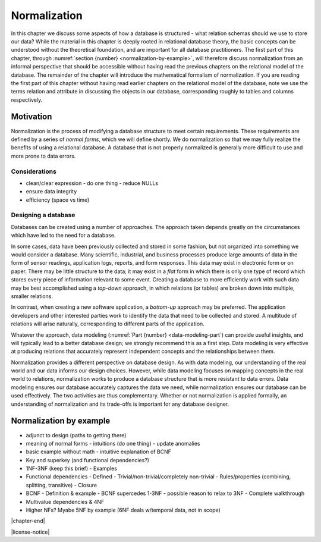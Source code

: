 .. _normalization-chapter:

=============
Normalization
=============

In this chapter we discuss some aspects of how a database is structured - what relation schemas should we use to store our data?  While the material in this chapter is deeply rooted in relational database theory, the basic concepts can be understood without the theoretical foundation, and are important for all database practitioners.  The first part of this chapter, through :numref:`section {number} <normalization-by-example>`, will therefore discuss normalization from an informal perspective that should be accessible without having read the previous chapters on the relational model of the database.  The remainder of the chapter will introduce the mathematical formalism of normalization.  If you are reading the first part of this chapter without having read earlier chapters on the relational model of the database, note we use the terms relation and attribute in discussing the objects in our database, corresponding roughly to tables and columns respectively.

Motivation
::::::::::

Normalization is the process of modifying a database structure to meet certain requirements. These requirements are defined by a series of *normal forms*, which we will define shortly.  We do normalization so that we may fully realize the benefits of using a relational database.  A database that is not properly normalized is generally more difficult to use and more prone to data errors.

Considerations
--------------

- clean/clear expression
  - do one thing
  - reduce NULLs
- ensure data integrity
- efficiency (space vs time)

Designing a database
--------------------

Databases can be created using a number of approaches.  The approach taken depends greatly on the circumstances which have led to the need for a database.

In some cases, data have been previously collected and stored in some fashion, but not organized into something we would consider a database.  Many scientific, industrial, and business processes produce large amounts of data in the form of sensor readings, application logs, reports, and form responses.  This data may exist in electronic form or on paper.  There may be little structure to the data; it may exist in a *flat* form in which there is only one type of record which stores every piece of information relevant to some event.  Creating a database to more efficiently work with such data may be best accomplished using a *top-down* approach, in which relations (or tables) are broken down into multiple, smaller relations.

In contrast, when creating a new software application, a *bottom-up* approach may be preferred.  The application developers and other interested parties work to identify the data that need to be collected and stored.  A multitude of relations will arise naturally, corresponding to different parts of the application.

Whatever the approach, data modeling (:numref:`Part {number} <data-modeling-part`) can provide useful insights, and will typically lead to a better database design; we strongly recommend this as a first step.  Data modeling is very effective at producing relations that accurately represent independent concepts and the relationships between them.

Normalization provides a different perspective on database design.  As with data modeling, our understanding of the real world and our data informs our design choices.  However, while data modeling focuses on mapping concepts in the real world to relations, normalization works to produce a database structure that is more resistant to data errors.  Data modeling ensures our database accurately captures the data we need, while normalization ensures our database can be used effectively.  The two activities are thus complementary.  Whether or not normalization is applied formally, an understanding of normalization and its trade-offs is important for any database designer.


.. _normalization-by-example:

Normalization by example
::::::::::::::::::::::::

- adjunct to design (paths to getting there)
- meaning of normal forms
  - intuitions (do one thing)
  - update anomalies
- basic example without math
  - intuitive explanation of BCNF
- Key and superkey (and functional dependencies?)
- 1NF-3NF (keep this brief)
  - Examples
- Functional dependencies
  - Defined
  - Trivial/non-trivial/completely non-trivial
  - Rules/properties (combining, splitting, transitive)
  - Closure
- BCNF
  - Definition & example
  - BCNF supercedes 1-3NF
  - possible reason to relax to 3NF
  - Complete walkthrough
- Multivalue dependencies & 4NF
- Higher NFs?  Myabe 5NF by example (6NF deals w/temporal data, not in scope)

|chapter-end|


|license-notice|
